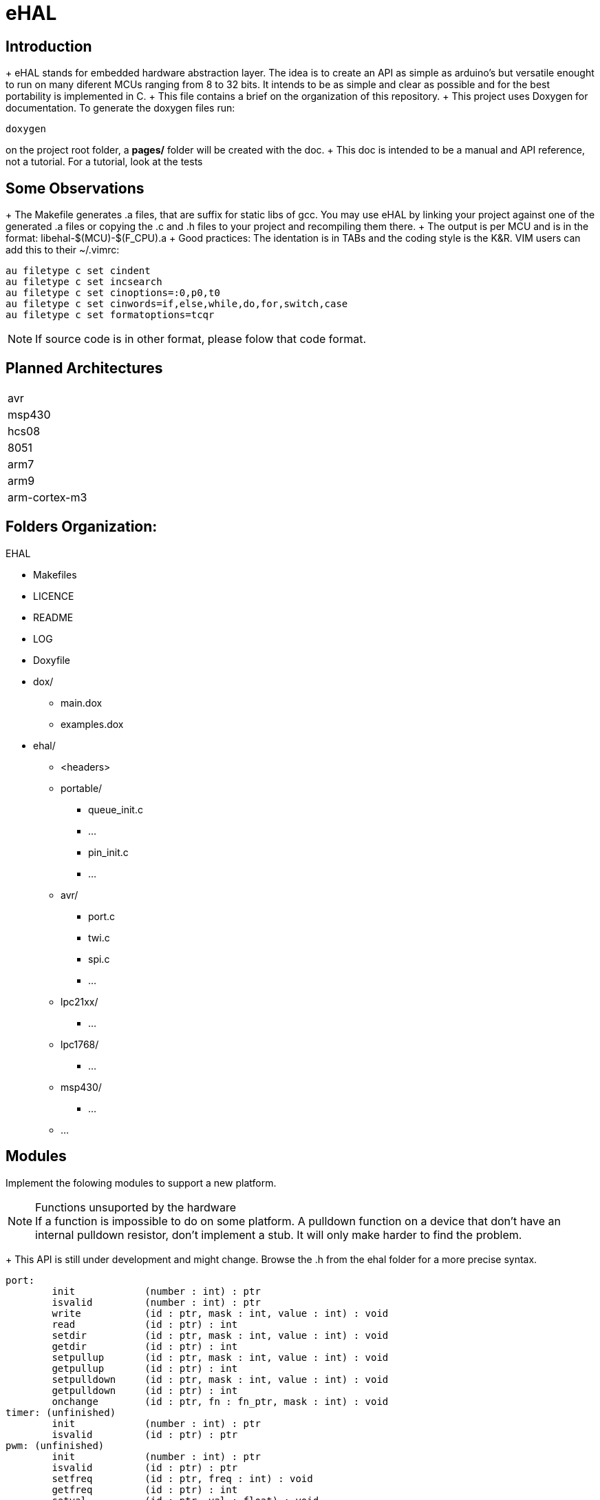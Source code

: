 eHAL
====

Introduction
------------

+ eHAL stands for embedded hardware abstraction layer. The idea is to create an
API as simple as arduino's but versatile enought to run on many diferent MCUs
ranging from 8 to 32 bits. It intends to be as simple and clear as possible and
for the best portability is implemented in C.
+ This file contains a brief on the organization of this repository.
+ This project uses Doxygen for documentation. To generate the doxygen files
run:

----
doxygen
----
on the project root folder, a *pages/* folder will be created with the doc.
+ This doc is intended to be a manual and API reference, not a tutorial. For a
tutorial, look at the tests

Some Observations
-----------------

+ The Makefile generates .a files, that are suffix for static libs of gcc.
You may use eHAL by linking your project against one of the generated .a files
or copying the .c and .h files to your project and recompiling them there.
+ The output is per MCU and is in the
format: libehal-$(MCU)-$(F_CPU).a
+ Good practices: The identation is in TABs and the coding style is the
K&R. VIM users can add this to their ~/.vimrc:
----
au filetype c set cindent
au filetype c set incsearch
au filetype c set cinoptions=:0,p0,t0
au filetype c set cinwords=if,else,while,do,for,switch,case
au filetype c set formatoptions=tcqr
----
NOTE: If source code is in other format, please folow that code format.

Planned Architectures
---------------------

|==============================================================================
|avr
|msp430
|hcs08
|8051
|arm7
|arm9
|arm-cortex-m3
|==============================================================================

Folders Organization:
---------------------

.EHAL
*	Makefiles
*	LICENCE
*	README
*	LOG
*	Doxyfile
*	dox/
**		main.dox
**		examples.dox
*	ehal/
**		<headers>
**		portable/
***			queue_init.c
***			...
***			pin_init.c
***			...
**		avr/
***			port.c
***			twi.c
***			spi.c
***			...
**		lpc21xx/
***			...
**		lpc1768/
***			...
**		msp430/
***			...
**		...

Modules
-------
Implement the folowing modules to support a new platform.

.Functions unsuported by the hardware
NOTE: If a function is impossible to do on some platform. A pulldown function on
a device that don't have an internal pulldown resistor, don't implement a stub.
It will only make harder to find the problem.

+ This API is still under development and might change. Browse the .h from
the ehal folder for a more precise syntax.

----
port:
	init		(number : int) : ptr
	isvalid		(number : int) : ptr
	write		(id : ptr, mask : int, value : int) : void
	read		(id : ptr) : int
	setdir		(id : ptr, mask : int, value : int) : void
	getdir		(id : ptr) : int
	setpullup	(id : ptr, mask : int, value : int) : void
	getpullup	(id : ptr) : int
	setpulldown	(id : ptr, mask : int, value : int) : void
	getpulldown	(id : ptr) : int
	onchange	(id : ptr, fn : fn_ptr, mask : int) : void
timer: (unfinished)
	init		(number : int) : ptr
	isvalid		(id : ptr) : ptr
pwm: (unfinished)
	init		(number : int) : ptr
	isvalid		(id : ptr) : ptr
	setfreq		(id : ptr, freq : int) : void
	getfreq		(id : ptr) : int
	setval		(id : ptr, val : float) : void
	getval		(id : ptr) : float
uart: (unfinished)
	init		(number : int) : ptr
	isvalid		(id : ptr) : bool
	setbaud		(id : ptr, baud : int) : void
	getbaud		(id : ptr) : int
	setnbits	(id : ptr, nbits : int) : void
	getnbits	(id : ptr) : int
	setstopbits	(id : ptr) : void
	getstopbits	(id : ptr) : int
	write		(id : ptr, buf : byte*, bufsz : int) : void
	read		(id : ptr, buf : byte*, bufsz : int) : void
i2c: (unfinished)
	init		(number : int) : ptr
	isvalid		(id : ptr) : bool
	setfreq		(id : ptr, freq : int) : void
	getfreq		(id : ptr, freq : int) : void
	write		(id : ptr, buf : byte*, bufsz : int) : void
	read		(id : ptr, buf : byte*, bufsz : int) : void
spi: (unfinished)
	init		(number : int) : ptr
	init		(id : ptr) : void
	isvalid		(id : ptr) : bool
	setfreq		(id : ptr, freq : int) : void
	getfreq		(id : ptr, freq : int) : void
	write		(id : ptr, buf : byte*, bufsz : int) : void
	read		(id : ptr, buf : byte*, bufsz : int) : void
cpu/sleep: (unfinished)
	init		(number : int) : ptr
dma: (unfinished)
	init		(number : int) : ptr
rtc: (unfinished)
	init		(number : int) : ptr
----
